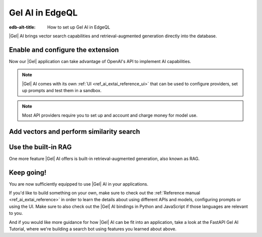 .. _ref_ai_guide_edgeql:

================
Gel AI in EdgeQL
================

:edb-alt-title: How to set up Gel AI in EdgeQL


|Gel| AI brings vector search capabilities and retrieval-augmented generation
directly into the database.


Enable and configure the extension
==================================

.. edb:split-section::

    AI is a |Gel| extension. To enable it, we will need to add the extension
    to the app’s schema:

    .. code-block:: sdl

        using extension ai;


.. edb:split-section::

    |Gel| AI uses external APIs in order to get vectors and LLM completions. For it
    to work, we need to configure an API provider and specify their API key. Let's
    open EdgeQL REPL and run the following query:

    .. code-block:: edgeql

        configure current database
        insert ext::ai::OpenAIProviderConfig {
          secret := 'sk-....',
        };


Now our |Gel| application can take advantage of OpenAI's API to implement AI
capabilities.


.. note::

   |Gel| AI comes with its own :ref:`UI <ref_ai_extai_reference_ui>` that can
   be used to configure providers, set up prompts and test them in a sandbox.


.. note::

   Most API providers require you to set up and account and charge money for
   model use.


Add vectors and perform similarity search
=========================================

.. edb:split-section::

    Before we start introducing AI capabilities, let's set up our database with a
    schema and populate it with some data (we're going to be helping Komi-san keep
    track of her friends).

    .. code-block:: sdl

        module default {
            type Friend {
                required name: str {
                    constraint exclusive;
                };

                summary: str;               # A brief description of personality and role
                relationship_to_komi: str;  # Relationship with Komi
                defining_trait: str;        # Primary character trait or quirk
            }
        }

.. edb:split-section::

    Here's a shell command you can paste and run that will populate the
    database with some sample data.

    .. code-block:: bash
        :class: collapsible

        $ cat << 'EOF' > populate_db.edgeql
        insert Friend {
            name := 'Tadano Hitohito',
            summary := 'An extremely average high school boy with a remarkable ability to read the atmosphere and understand others\' feelings, especially Komi\'s.',
            relationship_to_komi := 'First friend and love interest',
            defining_trait := 'Perceptiveness',
        };

        insert Friend {
            name := 'Osana Najimi',
            summary := 'An extremely outgoing person who claims to have been everyone\'s childhood friend. Gender: Najimi.',
            relationship_to_komi := 'Second friend and social catalyst',
            defining_trait := 'Universal childhood friend',
        };

        insert Friend {
            name := 'Yamai Ren',
            summary := 'An intense and sometimes obsessive classmate who is completely infatuated with Komi.',
            relationship_to_komi := 'Self-proclaimed guardian and admirer',
            defining_trait := 'Obsessive devotion',
        };

        insert Friend {
            name := 'Katai Makoto',
            summary := 'A intimidating-looking but shy student who shares many communication problems with Komi.',
            relationship_to_komi := 'Fellow communication-challenged friend',
            defining_trait := 'Scary appearance but gentle nature',
        };

        insert Friend {
            name := 'Nakanaka Omoharu',
            summary := 'A self-proclaimed wielder of dark powers who acts like an anime character and is actually just a regular gaming enthusiast.',
            relationship_to_komi := 'Gaming buddy and chuunibyou friend',
            defining_trait := 'Chuunibyou tendencies',
        };
        EOF
        $ gel query -f populate_db.edgeql


.. edb:split-section::

    In order to get |Gel| to produce embedding vectors, we need to create a special
    ``deferred index`` on the type we would like to perform similarity search on.
    More specifically, we need to specify an EdgeQL expression that produces a
    string that we're going to create an embedding vector for. This is how we would
    set up an index if we wanted to perform similarity search on
    ``Friend.summary``:

    .. code-block:: sdl-diff

          module default {
              type Friend {
                  required name: str {
                      constraint exclusive;
                  };

                  summary: str;               # A brief description of personality and role
                  relationship_to_komi: str;  # Relationship with Komi
                  defining_trait: str;        # Primary character trait or quirk

        +         deferred index ext::ai::index(embedding_model := 'text-embedding-3-small')
        +             on (.summary);
              }
          }


.. edb:split-section::

    But actually, in our case it would be better if we could similarity search
    across all properties at the same time. We can define the index on a more
    complex expression - like a concatenation of string properties - like this:


    .. code-block:: sdl-diff

          module default {
              type Friend {
                  required name: str {
                      constraint exclusive;
                  };

                  summary: str;               # A brief description of personality and role
                  relationship_to_komi: str;  # Relationship with Komi
                  defining_trait: str;        # Primary character trait or quirk

                  deferred index ext::ai::index(embedding_model := 'text-embedding-3-small')
        -             on (.summary);
        +             on (
        +                 .name ++ ' ' ++ .summary ++ ' '
        +                 ++ .relationship_to_komi ++ ' '
        +                 ++ .defining_trait
        +             );
              }
          }


.. edb:split-section::

    Once we're done with schema modification, we need to apply them by going
    through a migration:

    .. code-block:: bash

        $ gel migration create
        $ gel migrate


.. edb:split-section::

    That's it! |Gel| will make necessary API requests in the background and create an
    index that will enable us to perform efficient similarity search like this:

    .. code-block:: edgeql

        select ext::ai::search(Friend, query_vector);


.. edb:split-section::

    Note that this function accepts an embedding vector as the second argument, not
    a text string. This means that in order to similarity search for a string, we
    need to create a vector embedding for it using the same model as we used to
    create the index. |Gel| offers an HTTP endpoint ``/ai/embeddings`` that can
    handle it for us. All we need to do is to pass the vector it produces into the
    search query:

    .. note::

        Note that we're passing our login and password in order to autheticate the
        request. We can find those using the CLI: :gelcmd:`instance credentials
        --json`. Learn about all the other ways you can authenticate a request
        :ref:`here <ref_http_auth>`.

    .. code-block:: bash

        $ curl --user user:password \
          --json '{"input": "Who helps Komi make friends?", "model": "text-embedding-3-small"}' \
          http://localhost:<port>/branch/main/ai/embeddings \
          | jq -r '.data[0].embedding' \                                                    # extract the embedding out of the JSON
          | tr -d '\n' \                                                                    # remove newlines
          | sed 's/^\[//;s/\]$//' \                                                         # remove square brackets
          | awk '{print "select ext::ai::search(Friend, <array<float32>>[" $0 "]);"}' \     # assemble the query
          | gel query --file -  # pass the query into Gel CLI



Use the built-in RAG
====================

One more feature |Gel| AI offers is built-in retrieval-augmented generation, also
known as RAG.

.. edb:split-section::

    |Gel| comes preconfigured to be able to process our text query, perform
    similarity search across the index we just created, pass the results to an LLM
    and return a response. We can access the built-in RAG using the ``/ai/rag``
    HTTP endpoint:


    .. code-block:: bash

        $ curl --user user:password --json '{
            "query": "Who helps Komi make friends?",
            "model": "gpt-4-turbo-preview",
            "context": {"query":"select Friend"}
          }' http://localhost:<port>/branch/main/ai/rag


.. edb:split-section::

    We can also stream the response like this:


    .. code-block:: bash-diff

          $ curl --user user:password --json '{
              "query": "Who helps Komi make friends?",
              "model": "gpt-4-turbo-preview",
              "context": {"query":"select Friend"},
        +     "stream": true,
            }' http://localhost:<port>/branch/main/ai/rag


Keep going!
===========

You are now sufficiently equipped to use |Gel| AI in your applications.

If you'd like to build something on your own, make sure to check out the
:ref:`Reference manual <ref_ai_extai_reference>` in order to learn the details
about using different APIs and models, configuring prompts or using the UI.
Make sure to also check out the |Gel| AI bindings in Python and JavaScript if
those languages are relevant to you.

And if you would like more guidance for how |Gel| AI can be fit into an
application, take a look at the FastAPI Gel AI Tutorial, where we're building a
search bot using features you learned about above.

